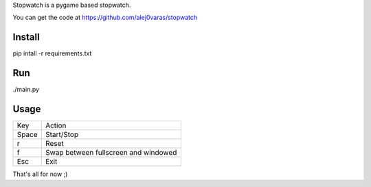 Stopwatch is a pygame based stopwatch.

You can get the code at https://github.com/alej0varas/stopwatch

Install
=======

pip intall -r requirements.txt

Run
===

./main.py

Usage
=====

+-------+--------------------------------------+
|  Key  |                Action                |
+-------+--------------------------------------+
| Space |              Start/Stop              |
+-------+--------------------------------------+
|   r   |                Reset                 |
+-------+--------------------------------------+
|   f   | Swap between fullscreen and windowed |
+-------+--------------------------------------+
|  Esc  |                 Exit                 |
+-------+--------------------------------------+

That's all for now ;)
